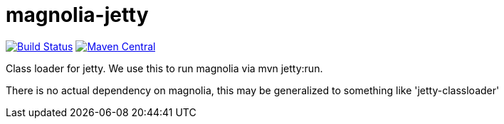 = magnolia-jetty

image:https://travis-ci.com/vpro/magnolia-jetty.svg?[Build Status,link=https://travis-ci.com/vpro/magnolia-jetty]
image:https://img.shields.io/maven-central/v/nl.vpro.magnolia/magnolia-jetty.svg?label=Maven%20Central[Maven Central,link=https://search.maven.org/search?q=g:"nl.vpro.magnolia"%20a:"magnolia-jetty"]


Class loader for jetty. We use this to run magnolia via mvn jetty:run.

There is no actual dependency on magnolia, this may be generalized to something like 'jetty-classloader'
